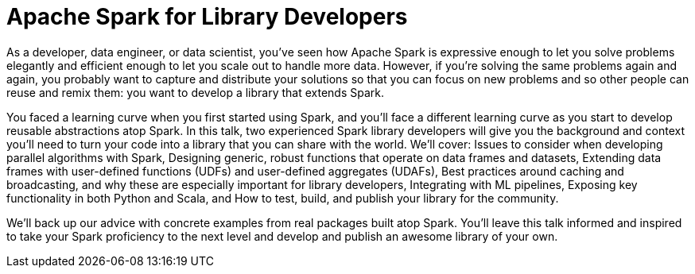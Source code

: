 = Apache Spark for Library Developers
:page-presentor: Erik Erlandson & Will Benton
:page-date: 2018-10-03
:page-media-url: https://youtu.be/Bh0LlrWs6Fk
:page-media-url: https://youtu.be/PO4Voe9u_Fo
:page-slides-url: https://www.slideshare.net/databricks/apache-spark-for-library-developers-with-erik-erlandson-and-william-benton
:page-venue: Spark+AI Summit EU
:page-city: London, England

As a developer, data engineer, or data scientist, you’ve seen how Apache Spark is expressive enough to let you solve problems elegantly and efficient enough to let you scale out to handle more data. However, if you’re solving the same problems again and again, you probably want to capture and distribute your solutions so that you can focus on new problems and so other people can reuse and remix them: you want to develop a library that extends Spark.

You faced a learning curve when you first started using Spark, and you’ll face a different learning curve as you start to develop reusable abstractions atop Spark. In this talk, two experienced Spark library developers will give you the background and context you’ll need to turn your code into a library that you can share with the world. We’ll cover: Issues to consider when developing parallel algorithms with Spark, Designing generic, robust functions that operate on data frames and datasets, Extending data frames with user-defined functions (UDFs) and user-defined aggregates (UDAFs), Best practices around caching and broadcasting, and why these are especially important for library developers, Integrating with ML pipelines, Exposing key functionality in both Python and Scala, and How to test, build, and publish your library for the community.

We’ll back up our advice with concrete examples from real packages built atop Spark. You’ll leave this talk informed and inspired to take your Spark proficiency to the next level and develop and publish an awesome library of your own.
